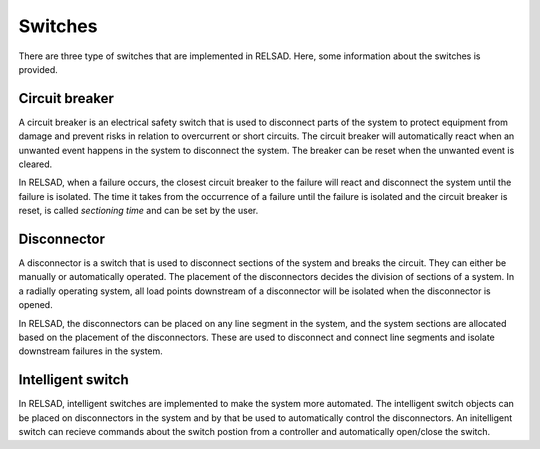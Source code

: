 ======================
Switches
======================

There are three type of switches that are implemented in RELSAD. Here, some information about the switches is provided.

................
Circuit breaker
................

A circuit breaker is an electrical safety switch that is used to disconnect parts of the system to protect equipment from damage and prevent risks in relation to overcurrent or short circuits. The circuit breaker will automatically react when an unwanted event happens in the system to disconnect the system. The breaker can be reset when the unwanted event is cleared. 

In RELSAD, when a failure occurs, the closest circuit breaker to the failure will react and disconnect the system until the failure is isolated. The time it takes from the occurrence of a failure until the failure is isolated and the circuit breaker is reset, is called *sectioning time* and can be set by the user. 

..............
Disconnector
..............

A disconnector is a switch that is used to disconnect sections of the system and breaks the circuit. They can either be manually or automatically operated. The placement of the disconnectors decides the division of sections of a system. In a radially operating system, all load points downstream of a disconnector will be isolated when the disconnector is opened. 

In RELSAD, the disconnectors can be placed on any line segment in the system, and the system sections are allocated based on the placement of the disconnectors. These are used to disconnect and connect line segments and isolate downstream failures in the system. 


..................
Intelligent switch
..................

In RELSAD, intelligent switches are implemented to make the system more automated. The intelligent switch objects can be placed on disconnectors in the system and by that be used to automatically control the disconnectors. An initelligent switch can recieve commands about the switch postion from a controller and automatically open/close the switch. 